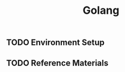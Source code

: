 #+TITLE: Golang
#+STARTUP: logdone
#+TODO: TODO IN-PROGRESS | DONE(!)

** TODO Environment Setup
  
** TODO Reference Materials
